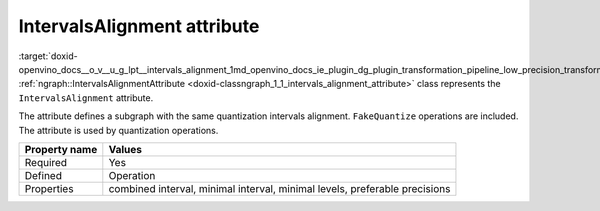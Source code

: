 .. index:: pair: page; IntervalsAlignment attribute
.. _doxid-openvino_docs__o_v__u_g_lpt__intervals_alignment:


IntervalsAlignment attribute
============================

:target:`doxid-openvino_docs__o_v__u_g_lpt__intervals_alignment_1md_openvino_docs_ie_plugin_dg_plugin_transformation_pipeline_low_precision_transformations_attributes_intervals_alignment` :ref:`ngraph::IntervalsAlignmentAttribute <doxid-classngraph_1_1_intervals_alignment_attribute>` class represents the ``IntervalsAlignment`` attribute.

The attribute defines a subgraph with the same quantization intervals alignment. ``FakeQuantize`` operations are included. The attribute is used by quantization operations.

.. list-table::
    :header-rows: 1

    * - Property name
      - Values
    * - Required
      - Yes
    * - Defined
      - Operation
    * - Properties
      - combined interval, minimal interval, minimal levels, preferable precisions


